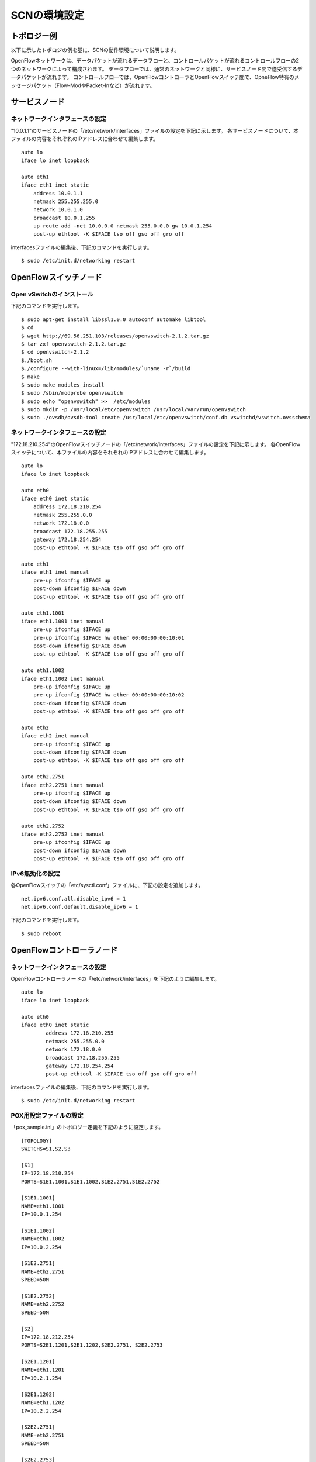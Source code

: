 ==============
SCNの環境設定
==============

トポロジー例
==============
以下に示したトポロジの例を基に、SCNの動作環境について説明します。

.. image:: img/fig-setting-1.png
      :width: 800px
      :align: center


OpenFlowネットワークは、データパケットが流れるデータフローと、コントロールパケットが流れるコントロールフローの2つのネットワークによって構成されます。
データフローでは、通常のネットワークと同様に、サービスノード間で送受信するデータパケットが流れます。
コントロールフローでは、OpenFlowコントローラとOpenFlowスイッチ間で、OpneFlow特有のメッセージパケット（Flow-ModやPacket-Inなど）が流れます。

サービスノード
===============

ネットワークインタフェースの設定
---------------------------------
"10.0.1.1"のサービスノードの「/etc/network/interfaces」ファイルの設定を下記に示します。
各サービスノードについて、本ファイルの内容をそれぞれのIPアドレスに合わせて編集します。

::

    auto lo
    iface lo inet loopback

    auto eth1
    iface eth1 inet static
        address 10.0.1.1
        netmask 255.255.255.0
        network 10.0.1.0
        broadcast 10.0.1.255
        up route add -net 10.0.0.0 netmask 255.0.0.0 gw 10.0.1.254
        post-up ethtool -K $IFACE tso off gso off gro off


interfacesファイルの編集後、下記のコマンドを実行します。

::

    $ sudo /etc/init.d/networking restart



OpenFlowスイッチノード
=======================


Open vSwitchのインストール
---------------------------

下記のコマンドを実行します。

::

$ sudo apt-get install libssl1.0.0 autoconf automake libtool
$ cd
$ wget http://69.56.251.103/releases/openvswitch-2.1.2.tar.gz
$ tar zxf openvswitch-2.1.2.tar.gz
$ cd openvswitch-2.1.2
$./boot.sh
$./configure --with-linux=/lib/modules/`uname -r`/build
$ make
$ sudo make modules_install
$ sudo /sbin/modprobe openvswitch 
$ sudo echo "openvswitch" >>  /etc/modules
$ sudo mkdir -p /usr/local/etc/openvswitch /usr/local/var/run/openvswitch
$ sudo ./ovsdb/ovsdb-tool create /usr/local/etc/openvswitch/conf.db vswitchd/vswitch.ovsschema


ネットワークインタフェースの設定
---------------------------------
"172.18.210.254"のOpenFlowスイッチノードの「/etc/network/interfaces」ファイルの設定を下記に示します。
各OpenFlowスイッチについて、本ファイルの内容をそれぞれのIPアドレスに合わせて編集します。

::

    auto lo
    iface lo inet loopback
    
    auto eth0
    iface eth0 inet static
        address 172.18.210.254
        netmask 255.255.0.0
        network 172.18.0.0
        broadcast 172.18.255.255
        gateway 172.18.254.254
        post-up ethtool -K $IFACE tso off gso off gro off
    
    auto eth1
    iface eth1 inet manual
        pre-up ifconfig $IFACE up
        post-down ifconfig $IFACE down
        post-up ethtool -K $IFACE tso off gso off gro off
    
    auto eth1.1001
    iface eth1.1001 inet manual
        pre-up ifconfig $IFACE up
        pre-up ifconfig $IFACE hw ether 00:00:00:00:10:01
        post-down ifconfig $IFACE down
        post-up ethtool -K $IFACE tso off gso off gro off
    
    auto eth1.1002
    iface eth1.1002 inet manual
        pre-up ifconfig $IFACE up
        pre-up ifconfig $IFACE hw ether 00:00:00:00:10:02
        post-down ifconfig $IFACE down
        post-up ethtool -K $IFACE tso off gso off gro off
    
    auto eth2
    iface eth2 inet manual
        pre-up ifconfig $IFACE up
        post-down ifconfig $IFACE down
        post-up ethtool -K $IFACE tso off gso off gro off
    
    auto eth2.2751
    iface eth2.2751 inet manual
        pre-up ifconfig $IFACE up
        post-down ifconfig $IFACE down
        post-up ethtool -K $IFACE tso off gso off gro off
    
    auto eth2.2752
    iface eth2.2752 inet manual
        pre-up ifconfig $IFACE up
        post-down ifconfig $IFACE down
        post-up ethtool -K $IFACE tso off gso off gro off


IPv6無効化の設定
-----------------

各OpenFlowスイッチの「etc/sysctl.conf」ファイルに、下記の設定を追加します。

::

    net.ipv6.conf.all.disable_ipv6 = 1
    net.ipv6.conf.default.disable_ipv6 = 1


下記のコマンドを実行します。

::

    $ sudo reboot




OpenFlowコントローラノード
===========================

ネットワークインタフェースの設定
---------------------------------

OpenFlowコントローラノードの「/etc/network/interfaces」を下記のように編集します。

::

    auto lo
    iface lo inet loopback

    auto eth0
    iface eth0 inet static
            address 172.18.210.255
            netmask 255.255.0.0
            network 172.18.0.0
            broadcast 172.18.255.255
            gateway 172.18.254.254
            post-up ethtool -K $IFACE tso off gso off gro off

interfacesファイルの編集後、下記のコマンドを実行します。

::

    $ sudo /etc/init.d/networking restart

POX用設定ファイルの設定
------------------------

「pox_sample.ini」のトポロジー定義を下記のように設定します。

::

    [TOPOLOGY]
    SWITCHS=S1,S2,S3
    
    [S1]
    IP=172.18.210.254
    PORTS=S1E1.1001,S1E1.1002,S1E2.2751,S1E2.2752
    
    [S1E1.1001]
    NAME=eth1.1001
    IP=10.0.1.254
    
    [S1E1.1002]
    NAME=eth1.1002
    IP=10.0.2.254
    
    [S1E2.2751]
    NAME=eth2.2751
    SPEED=50M
    
    [S1E2.2752]
    NAME=eth2.2752
    SPEED=50M
    
    [S2]
    IP=172.18.212.254
    PORTS=S2E1.1201,S2E1.1202,S2E2.2751, S2E2.2753
    
    [S2E1.1201]
    NAME=eth1.1201
    IP=10.2.1.254
    
    [S2E1.1202]
    NAME=eth1.1202
    IP=10.2.2.254
    
    [S2E2.2751]
    NAME=eth2.2751
    SPEED=50M
    
    [S2E2.2753]
    NAME=eth2.2753
    SPEED=50M
    
    [S3]
    IP=172.18.214.254
    PORTS=S3E1.1401,S3E1.1402,S3E2.2752,S3E2.2753
    
    [S3E1.1401]
    NAME=eth1.1401
    IP=10.4.1.254
    
    [S3E1.1402]
    NAME=eth1.1402
    IP=10.4.2.254
    
    [S3E2.2752]
    NAME=eth2.2752
    SPEED=50M
    
    [S3E2.2753]
    NAME=eth2.2753
    SPEED=50M


